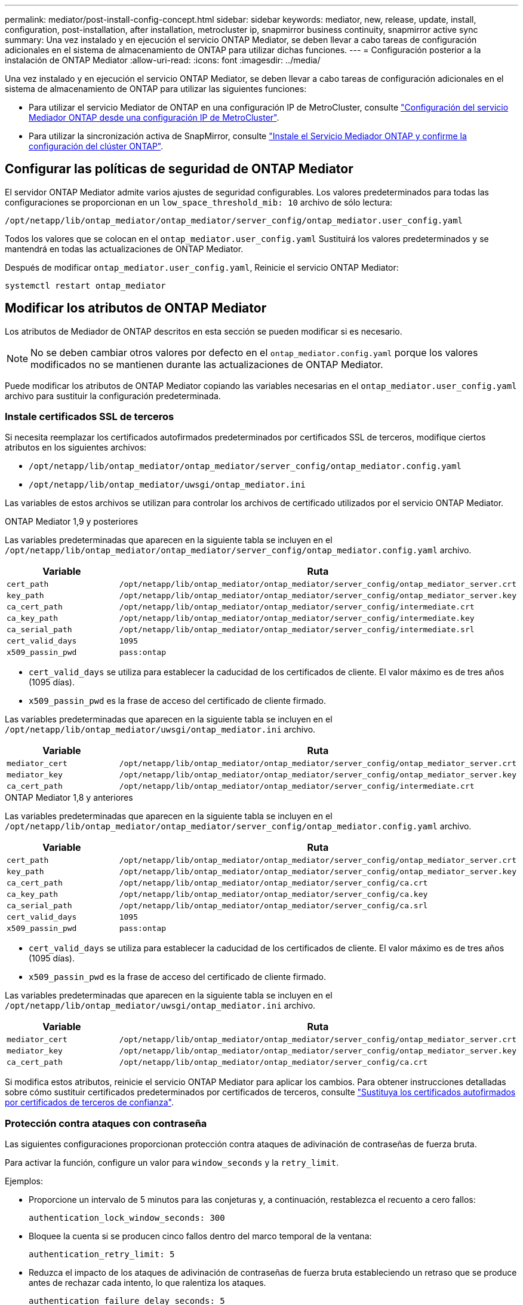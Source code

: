 ---
permalink: mediator/post-install-config-concept.html 
sidebar: sidebar 
keywords: mediator, new, release, update, install, configuration, post-installation, after installation, metrocluster ip, snapmirror business continuity, snapmirror active sync 
summary: Una vez instalado y en ejecución el servicio ONTAP Mediator, se deben llevar a cabo tareas de configuración adicionales en el sistema de almacenamiento de ONTAP para utilizar dichas funciones. 
---
= Configuración posterior a la instalación de ONTAP Mediator
:allow-uri-read: 
:icons: font
:imagesdir: ../media/


[role="lead"]
Una vez instalado y en ejecución el servicio ONTAP Mediator, se deben llevar a cabo tareas de configuración adicionales en el sistema de almacenamiento de ONTAP para utilizar las siguientes funciones:

* Para utilizar el servicio Mediator de ONTAP en una configuración IP de MetroCluster, consulte link:https://docs.netapp.com/us-en/ontap-metrocluster/install-ip/task_configuring_the_ontap_mediator_service_from_a_metrocluster_ip_configuration.html["Configuración del servicio Mediador ONTAP desde una configuración IP de MetroCluster"^].
* Para utilizar la sincronización activa de SnapMirror, consulte link:../snapmirror-active-sync/mediator-install-task.html["Instale el Servicio Mediador ONTAP y confirme la configuración del clúster ONTAP"].




== Configurar las políticas de seguridad de ONTAP Mediator

El servidor ONTAP Mediator admite varios ajustes de seguridad configurables. Los valores predeterminados para todas las configuraciones se proporcionan en un `low_space_threshold_mib: 10` archivo de sólo lectura:

`/opt/netapp/lib/ontap_mediator/ontap_mediator/server_config/ontap_mediator.user_config.yaml`

Todos los valores que se colocan en el `ontap_mediator.user_config.yaml` Sustituirá los valores predeterminados y se mantendrá en todas las actualizaciones de ONTAP Mediator.

Después de modificar `ontap_mediator.user_config.yaml`, Reinicie el servicio ONTAP Mediator:

`systemctl restart ontap_mediator`



== Modificar los atributos de ONTAP Mediator

Los atributos de Mediador de ONTAP descritos en esta sección se pueden modificar si es necesario.


NOTE: No se deben cambiar otros valores por defecto en el `ontap_mediator.config.yaml` porque los valores modificados no se mantienen durante las actualizaciones de ONTAP Mediator.

Puede modificar los atributos de ONTAP Mediator copiando las variables necesarias en el `ontap_mediator.user_config.yaml` archivo para sustituir la configuración predeterminada.



=== Instale certificados SSL de terceros

Si necesita reemplazar los certificados autofirmados predeterminados por certificados SSL de terceros, modifique ciertos atributos en los siguientes archivos:

* `/opt/netapp/lib/ontap_mediator/ontap_mediator/server_config/ontap_mediator.config.yaml`
* `/opt/netapp/lib/ontap_mediator/uwsgi/ontap_mediator.ini`


Las variables de estos archivos se utilizan para controlar los archivos de certificado utilizados por el servicio ONTAP Mediator.

[role="tabbed-block"]
====
.ONTAP Mediator 1,9 y posteriores
--
Las variables predeterminadas que aparecen en la siguiente tabla se incluyen en el `/opt/netapp/lib/ontap_mediator/ontap_mediator/server_config/ontap_mediator.config.yaml` archivo.

[cols="2*"]
|===
| Variable | Ruta 


| `cert_path` | `/opt/netapp/lib/ontap_mediator/ontap_mediator/server_config/ontap_mediator_server.crt` 


| `key_path` | `/opt/netapp/lib/ontap_mediator/ontap_mediator/server_config/ontap_mediator_server.key` 


| `ca_cert_path` | `/opt/netapp/lib/ontap_mediator/ontap_mediator/server_config/intermediate.crt` 


| `ca_key_path` | `/opt/netapp/lib/ontap_mediator/ontap_mediator/server_config/intermediate.key` 


| `ca_serial_path` | `/opt/netapp/lib/ontap_mediator/ontap_mediator/server_config/intermediate.srl` 


| `cert_valid_days` | `1095` 


| `x509_passin_pwd` | `pass:ontap` 
|===
* `cert_valid_days` se utiliza para establecer la caducidad de los certificados de cliente. El valor máximo es de tres años (1095 días).
* `x509_passin_pwd` es la frase de acceso del certificado de cliente firmado.


Las variables predeterminadas que aparecen en la siguiente tabla se incluyen en el `/opt/netapp/lib/ontap_mediator/uwsgi/ontap_mediator.ini` archivo.

[cols="2*"]
|===
| Variable | Ruta 


| `mediator_cert` | `/opt/netapp/lib/ontap_mediator/ontap_mediator/server_config/ontap_mediator_server.crt` 


| `mediator_key` | `/opt/netapp/lib/ontap_mediator/ontap_mediator/server_config/ontap_mediator_server.key` 


| `ca_cert_path` | `/opt/netapp/lib/ontap_mediator/ontap_mediator/server_config/intermediate.crt` 
|===
--
.ONTAP Mediator 1,8 y anteriores
--
Las variables predeterminadas que aparecen en la siguiente tabla se incluyen en el `/opt/netapp/lib/ontap_mediator/ontap_mediator/server_config/ontap_mediator.config.yaml` archivo.

[cols="2*"]
|===
| Variable | Ruta 


| `cert_path` | `/opt/netapp/lib/ontap_mediator/ontap_mediator/server_config/ontap_mediator_server.crt` 


| `key_path` | `/opt/netapp/lib/ontap_mediator/ontap_mediator/server_config/ontap_mediator_server.key` 


| `ca_cert_path` | `/opt/netapp/lib/ontap_mediator/ontap_mediator/server_config/ca.crt` 


| `ca_key_path` | `/opt/netapp/lib/ontap_mediator/ontap_mediator/server_config/ca.key` 


| `ca_serial_path` | `/opt/netapp/lib/ontap_mediator/ontap_mediator/server_config/ca.srl` 


| `cert_valid_days` | `1095` 


| `x509_passin_pwd` | `pass:ontap` 
|===
* `cert_valid_days` se utiliza para establecer la caducidad de los certificados de cliente. El valor máximo es de tres años (1095 días).
* `x509_passin_pwd` es la frase de acceso del certificado de cliente firmado.


Las variables predeterminadas que aparecen en la siguiente tabla se incluyen en el `/opt/netapp/lib/ontap_mediator/uwsgi/ontap_mediator.ini` archivo.

[cols="2*"]
|===
| Variable | Ruta 


| `mediator_cert` | `/opt/netapp/lib/ontap_mediator/ontap_mediator/server_config/ontap_mediator_server.crt` 


| `mediator_key` | `/opt/netapp/lib/ontap_mediator/ontap_mediator/server_config/ontap_mediator_server.key` 


| `ca_cert_path` | `/opt/netapp/lib/ontap_mediator/ontap_mediator/server_config/ca.crt` 
|===
--
====
Si modifica estos atributos, reinicie el servicio ONTAP Mediator para aplicar los cambios. Para obtener instrucciones detalladas sobre cómo sustituir certificados predeterminados por certificados de terceros, consulte link:../mediator/manage-task.html#replace-self-signed-certificates-with-trusted-third-party-certificates["Sustituya los certificados autofirmados por certificados de terceros de confianza"].



=== Protección contra ataques con contraseña

Las siguientes configuraciones proporcionan protección contra ataques de adivinación de contraseñas de fuerza bruta.

Para activar la función, configure un valor para `window_seconds` y la `retry_limit`.

Ejemplos:

--
* Proporcione un intervalo de 5 minutos para las conjeturas y, a continuación, restablezca el recuento a cero fallos:
+
`authentication_lock_window_seconds: 300`

* Bloquee la cuenta si se producen cinco fallos dentro del marco temporal de la ventana:
+
`authentication_retry_limit: 5`

* Reduzca el impacto de los ataques de adivinación de contraseñas de fuerza bruta estableciendo un retraso que se produce antes de rechazar cada intento, lo que ralentiza los ataques.
+
`authentication_failure_delay_seconds: 5`

+
....
authentication_failure_delay_seconds: 0   # seconds (float) to delay failed auth attempts prior to response, 0 = no delay
authentication_lock_window_seconds: null  # seconds (int) since the oldest failure before resetting the retry counter, null = no window
authentication_retry_limit: null          # number of retries to allow before locking API access, null = unlimited
....


--


=== Reglas de complejidad de contraseñas

Los siguientes campos controlan las reglas de complejidad de la contraseña de la cuenta de usuario de la API de ONTAP Mediator.

....
password_min_length: 8

password_max_length: 64

password_uppercase_chars: 0    # min. uppercase characters

password_lowercase_chars: 1    # min. lowercase character

password_special_chars: 1      # min. non-letter, non-digit

password_nonletter_chars: 2    # min. non-letter characters (digits, specials, anything)
....


=== Control del espacio libre

Existen ajustes que controlan el espacio libre necesario en el `/opt/netapp/lib/ontap_mediator` disco.

Si el espacio es inferior al umbral establecido, el servicio emitirá un evento de advertencia.

....
low_space_threshold_mib: 10
....


=== Control del espacio de registro de reserva

La RESERVA_LOG_SPACE se controla mediante valores específicos. De forma predeterminada, la instalación del servidor ONTAP Mediator crea un espacio de disco independiente para los registros. El instalador crea un nuevo archivo de tamaño fijo con un total de 700 MB de espacio en disco que se utilizará explícitamente para el registro de Mediator.

Para desactivar esta función y utilizar el espacio en disco predeterminado, realice los siguientes pasos:

--
. Cambie el valor de RESERVE_LOG_SPACE de 1 a 0 en el siguiente archivo:
+
`/opt/netapp/lib/ontap_mediator/tools/mediator_env`

. Reinicie Mediator:
+
.. `cat /opt/netapp/lib/ontap_mediator/tools/mediator_env | grep "RESERVE_LOG_SPACE"`
+
....
RESERVE_LOG_SPACE=0
....
.. `systemctl restart ontap_mediator`




--
Para volver a habilitar la función, cambie el valor de 0 a 1 y reinicie Mediator.


NOTE: Al alternar entre espacios de disco no se depuran los logs existentes.  Se realiza una copia de seguridad de todos los registros anteriores y, a continuación, se mueve al espacio de disco actual después de alternar y reiniciar Mediator.
